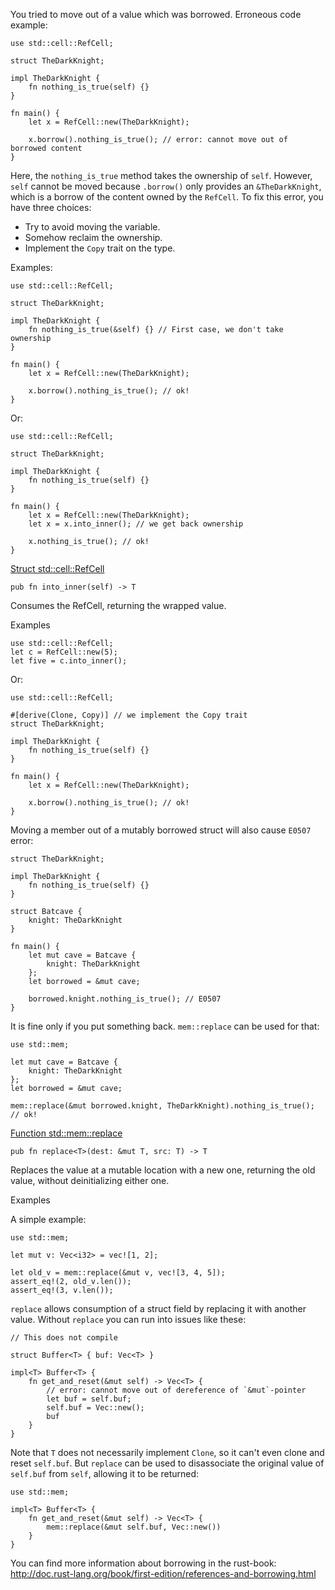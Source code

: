 You tried to move out of a value which was borrowed. Erroneous code
example:

#+BEGIN_EXAMPLE
    use std::cell::RefCell;

    struct TheDarkKnight;

    impl TheDarkKnight {
        fn nothing_is_true(self) {}
    }

    fn main() {
        let x = RefCell::new(TheDarkKnight);

        x.borrow().nothing_is_true(); // error: cannot move out of borrowed content
    }
#+END_EXAMPLE

Here, the =nothing_is_true= method takes the ownership of =self=.
However, =self= cannot be moved because =.borrow()= only provides an
=&TheDarkKnight=, which is a borrow of the content owned by the
=RefCell=. To fix this error, you have three choices:

- Try to avoid moving the variable.
- Somehow reclaim the ownership.
- Implement the =Copy= trait on the type.

Examples:

#+BEGIN_EXAMPLE
    use std::cell::RefCell;

    struct TheDarkKnight;

    impl TheDarkKnight {
        fn nothing_is_true(&self) {} // First case, we don't take ownership
    }

    fn main() {
        let x = RefCell::new(TheDarkKnight);

        x.borrow().nothing_is_true(); // ok!
    }
#+END_EXAMPLE

Or:

#+BEGIN_EXAMPLE
    use std::cell::RefCell;

    struct TheDarkKnight;

    impl TheDarkKnight {
        fn nothing_is_true(self) {}
    }

    fn main() {
        let x = RefCell::new(TheDarkKnight);
        let x = x.into_inner(); // we get back ownership

        x.nothing_is_true(); // ok!
    }
#+END_EXAMPLE

[[https://doc.rust-lang.org/std/cell/struct.RefCell.html#method.into_inner][Struct
std::cell::RefCell]]

#+BEGIN_EXAMPLE
    pub fn into_inner(self) -> T
#+END_EXAMPLE

Consumes the RefCell, returning the wrapped value.

Examples

#+BEGIN_EXAMPLE
    use std::cell::RefCell;
    let c = RefCell::new(5);
    let five = c.into_inner();
#+END_EXAMPLE

Or:

#+BEGIN_EXAMPLE
    use std::cell::RefCell;

    #[derive(Clone, Copy)] // we implement the Copy trait
    struct TheDarkKnight;

    impl TheDarkKnight {
        fn nothing_is_true(self) {}
    }

    fn main() {
        let x = RefCell::new(TheDarkKnight);

        x.borrow().nothing_is_true(); // ok!
    }
#+END_EXAMPLE

Moving a member out of a mutably borrowed struct will also cause =E0507=
error:

#+BEGIN_EXAMPLE
    struct TheDarkKnight;

    impl TheDarkKnight {
        fn nothing_is_true(self) {}
    }

    struct Batcave {
        knight: TheDarkKnight
    }

    fn main() {
        let mut cave = Batcave {
            knight: TheDarkKnight
        };
        let borrowed = &mut cave;

        borrowed.knight.nothing_is_true(); // E0507
    }
#+END_EXAMPLE

It is fine only if you put something back. =mem::replace= can be used
for that:

#+BEGIN_EXAMPLE
    use std::mem;

    let mut cave = Batcave {
        knight: TheDarkKnight
    };
    let borrowed = &mut cave;

    mem::replace(&mut borrowed.knight, TheDarkKnight).nothing_is_true(); // ok!
#+END_EXAMPLE

[[https://doc.rust-lang.org/std/mem/fn.replace.html][Function
std::mem::replace]]

#+BEGIN_EXAMPLE
    pub fn replace<T>(dest: &mut T, src: T) -> T
#+END_EXAMPLE

Replaces the value at a mutable location with a new one, returning the
old value, without deinitializing either one.

Examples

A simple example:

#+BEGIN_EXAMPLE
    use std::mem;

    let mut v: Vec<i32> = vec![1, 2];

    let old_v = mem::replace(&mut v, vec![3, 4, 5]);
    assert_eq!(2, old_v.len());
    assert_eq!(3, v.len());
#+END_EXAMPLE

=replace= allows consumption of a struct field by replacing it with
another value. Without =replace= you can run into issues like these:

#+BEGIN_EXAMPLE
    // This does not compile

    struct Buffer<T> { buf: Vec<T> }

    impl<T> Buffer<T> {
        fn get_and_reset(&mut self) -> Vec<T> {
            // error: cannot move out of dereference of `&mut`-pointer
            let buf = self.buf;
            self.buf = Vec::new();
            buf
        }
    }
#+END_EXAMPLE

Note that =T= does not necessarily implement =Clone=, so it can't even
clone and reset =self.buf=. But =replace= can be used to disassociate
the original value of =self.buf= from =self=, allowing it to be
returned:

#+BEGIN_EXAMPLE
    use std::mem;

    impl<T> Buffer<T> {
        fn get_and_reset(&mut self) -> Vec<T> {
            mem::replace(&mut self.buf, Vec::new())
        }
    }
#+END_EXAMPLE

You can find more information about borrowing in the rust-book:
http://doc.rust-lang.org/book/first-edition/references-and-borrowing.html
